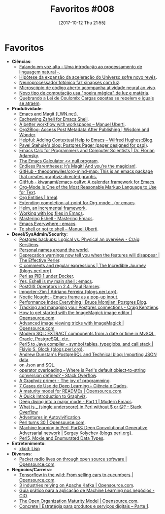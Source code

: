 #+BLOG: perspicaz
#+POSTID: 388
#+DATE: [2017-10-12 Thu 21:55]
#+OPTIONS: toc:nil num:nil todo:nil pri:nil tags:nil ^:nil
#+PARENT:
#+CATEGORY: Uncategorized
#+TAGS:
#+DESCRIPTION:
#+TITLE: Favoritos #008
#+PERMALINK: favoritos_008

* Favoritos
+ *Ciências*:
  + [[https://imasters.com.br/desenvolvimento/falando-em-voz-alta-uma-introducao-ao-processamento-de-linguagem-natural/][Falando em voz alta - Uma introdução ao processamento de linguagem natural -]].
  + [[http://www.inovacaotecnologica.com.br/noticias/noticia.php?artigo=hipotese-expansao-aceleracao-universo&id=010130170929][Hipótese da expansão da aceleração do Universo sofre novo revés]].
  + [[http://www.inovacaotecnologica.com.br/noticias/noticia.php?artigo=neuroprocessador-fotonico-faz-sinapses-luz&id=010110171003][Neuroprocessador fotônico faz sinapses com luz]].
  + [[http://www.inovacaotecnologica.com.br/noticias/noticia.php?artigo=microscopio-codigo-aberto&id=010165171004][Microscópio de código aberto acompanha atividade neural ao vivo]].
  + [[http://www.inovacaotecnologica.com.br/noticias/noticia.php?artigo=novo-tipo-computacao-usa-poeira-magica-luz-materia&id=010150171005][Novo tipo de computação usa "poeira mágica" de luz e matéria]].
  + [[http://www.inovacaotecnologica.com.br/noticias/noticia.php?artigo=quebrando-lei-coulomb-opostos-se-repelem&id=010165171006][Quebrando a Lei de Coulomb: Cargas opostas se repelem e iguais se atraem]].
+ *Produtividade*:
  + [[https://lwn.net/Articles/727550/][Emacs and Magit {LWN.net}]].
  + [[http://www.howardism.org/Technical/Emacs/eshell-fun.html][Eschewing Zshell for Emacs Shell]].
  + [[http://manuel-uberti.github.io/programming/2017/08/06/eyebrowse/][A better workflow with workspaces – Manuel Uberti]].
  + [[https://www.wisdomandwonder.com/article/10649/org2blog-access-post-metadata-after-publishing][Org2Blog: Access Post Metadata After Publishing | Wisdom and Wonder]].
  + [[http://www.wilfred.me.uk/blog/2017/08/30/helpful-adding-contextual-help-to-emacs/][Helpful: Adding Contextual Help to Emacs – Wilfred Hughes::Blog]].
  + [[http://okbob.blogspot.com.br/2017/07/i-hope-so-every-who-uses-psql-uses-less.html][Pavel Stehule's blog: Postgres Pager (pager designed for psql)]].
  + [[https://florian.adamsky.it/2016/03/31/emacs-calc-for-programmers-and-cs.html][Emacs Calc for Programmers and Computer Scientists | Dr. Florian Adamsky]].
  + [[http://nullprogram.com/blog/2009/06/23/][The Emacs Calculator << null program]].
  + [[http://endlessparentheses.com/it-s-magit-and-you-re-the-magician.html][Endless Parentheses: It’s Magit! And you’re the magician!]].
  + [[https://github.com/theodorewiles/org-mind-map][GitHub - theodorewiles/org-mind-map: This is an emacs package that creates graphviz directed graphs.]]
  + [[https://github.com/kiwanami/emacs-calfw][GitHub - kiwanami/emacs-calfw: A calendar framework for Emacs]].
  + [[http://karl-voit.at/2017/09/23/orgmode-as-markup-only/][Org-Mode Is One of the Most Reasonable Markup Language to Use for Text]].
  + [[http://irreal.org/blog/?p=6623][Org Entities | Irreal]].
  + [[https://oremacs.com/2017/10/04/completion-at-point/][Extending completion-at-point for Org-mode . (or emacs]].
  + [[https://writequit.org/denver-emacs/presentations/2016-03-01-helm.html][Helm, an incremental framework]].
  + [[https://writequit.org/articles/working-with-logs-in-emacs.html][Working with log files in Emacs]].
  + [[https://www.masteringemacs.org/article/complete-guide-mastering-eshell][Mastering Eshell - Mastering Emacs]].
  + [[https://www.reddit.com/r/emacs/comments/74hetz/emacs_everywhere/][Emacs Everywhere : emacs]].
  + [[http://manuel-uberti.github.io/emacs/2017/10/07/m-x-shell/][To shell or not to shell – Manuel Uberti]].
+ *Devel/SysAdmin/Security*:
  + [[http://www.craigkerstiens.com/2017/09/03/postgres-backups-physical-vs-logical/][Postgres backups: Logical vs. Physical an overview - Craig Kerstiens]].
  + [[https://www.w3.org/International/questions/qa-personal-names][Personal names around the world]].
  + [[https://www.effectiveperlprogramming.com/2017/08/deprecation-warnings-now-tell-you-when-it-will-disappear/][Deprecation warnings now tell you when the features will disappear | The Effective Perler]].
  + [[http://blogs.perl.org/users/ben_bullock/2017/08/c-comments-and-regular-expressions.html][C comments and regular expressions | The Incredible Journey {blogs.perl.org}]].
  + [[http://tech-blog.cv-library.co.uk/2017/08/31/perl-as-pid-1-under-docker/][Perl as PID 1 under Docker]].
  + [[https://www.reddit.com/r/emacs/comments/6y3q4k/yes_eshell_is_my_main_shell/][Yes, Eshell is my main shell : emacs]].
  + [[http://blog.cleverelephant.ca/2017/09/postgis-operators.html][PostGIS Operators in 2.4 . Paul Ramsey]].
  + [[http://blogs.perl.org/users/adriano_ferreira/2017/09/importerzim.html][Importer::Zim | Adriano Ferreira {blogs.perl.org}]].
  + [[https://punchagan.muse-amuse.in/blog/emacs-frame-as-a-pop-up-input/][Noetic Nought - Emacs frame as a pop-up input]].
  + [[https://momjian.us/main/blogs/pgblog/2017.html#September_15_2017][Performance Index Everything | Bruce Momjian: Postgres Blog]].
  + [[http://www.craigkerstiens.com/2017/09/18/postgres-connection-management/][Tracking and managing your Postgres connections - Craig Kerstiens]].
  + [[https://opensource.com/article/17/8/imagemagick][How to get started with the ImageMagick image editor | Opensource.com]].
  + [[https://opensource.com/article/17/9/imagemagick-viewing-images][Advanced image viewing tricks with ImageMagick | Opensource.com]].
  + [[http://modern-sql.com/feature/extract][Modern SQL: EXTRACT components from a date or time in MySQL, Oracle, PostgreSQL, etc.]].
  + [[http://blogs.perl.org/users/flavio_s_glock/2017/09/perl5-to-java-compiler---symbol-tables-typeglobs-and-call-stack.html][Perl5 to Java compiler - symbol tables, typeglobs, and call stack | Flávio S. Glock {blogs.perl.org}]].
  + [[http://adpgtech.blogspot.com.br/2014/09/importing-json-data.html][Andrew Dunstan's PostgreSQL and Technical blog: Importing JSON data]].
  + [[http://tapoueh.org/blog/2017/09/on-json-and-sql/][on Json and SQL]].
  + [[https://stackoverflow.com/questions/46204472/where-is-perls-default-object-to-string-conversion-defined][operator overloading - Where is Perl's default object-to-string conversion defined? - Stack Overflow]].
  + [[http://joy.pm/post/2017-09-17-a_graphviz_primer/][A Graphviz primer - The joy of programming]].
  + [[http://www.cienciaedados.com/7-casos-de-uso-de-deep-learning/][7 Casos de Uso de Deep Learning – Ciência e Dados]].
  + [[https://opensource.com/open-organization/17/10/readme-maturity-model][A maturity model for READMEs | Opensource.com]].
  + [[https://www.worthe-it.co.za/programming/2017/09/19/quick-introduction-to-graphviz.html][A Quick Introduction to Graphviz]].
  + [[http://www.modernemacs.com/post/major-mode-part-1/][Deep diving into a major mode - Part 1 | Modern Emacs]].
  + [[https://stackoverflow.com/questions/46215052/what-is-single-underscore-in-perl-without-or][What is _ (single underscore) in Perl without $ or @? - Stack Overflow]]
  + [[https://which-dwarf-are-you.blogspot.com.br/2017/09/adventures-in-autovivification.html][Adventures in Autovivification]].
  + [[https://opensource.com/article/17/10/perl-turns-30][Perl turns 30 | Opensource.com]].
  + [[http://blogs.perl.org/users/sergey_kolychev/2017/10/machine-learning-in-perl-part3-deep-convolutional-generative-adversarial-network.html][Machine learning in Perl, Part3: Deep Convolutional Generative Adversarial network | Sergey Kolychev {blogs.perl.org}]].
  + [[https://which-dwarf-are-you.blogspot.com.br/2017/10/perl5-moxie-and-enumurated-data-types.html][Perl5, Moxie and Enumurated Data Types]].
+ *Entretenimento*:
  + [[https://www.xkcd.com/224/][xkcd: Lisp]]
+ *Diversos*:
  + [[https://opensource.com/article/17/9/packet-radio][Packet radio lives on through open source software | Opensource.com]].
+ *Negócios/Carreira*:
  + [[https://opensource.com/article/17/9/tensorflow][Tensorflow in the wild: From selling cars to cucumbers | Opensource.com]].
  + [[https://opensource.com/article/17/9/apache-kafka][3 industries relying on Apache Kafka | Opensource.com]].
  + [[http://cio.com.br/tecnologia/2017/09/23/guia-pratico-para-a-aplicacao-de-machine-learning-nos-negocios/][Guia prático para a aplicação de Machine Learning nos negócios - CIO]].
  + [[https://opensource.com/open-organization/resources/open-org-maturity-model][The Open Organization Maturity Model | Opensource.com]].
  + [[https://www.concrete.com.br/2017/09/22/estrategia-para-produtos-e-servicos-digitais-parte-1/][Concrete | Estratégia para produtos e serviços digitais – Parte 1]].
